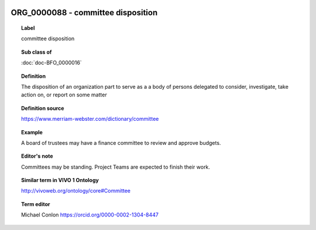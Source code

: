 
  .. index:: 
     single: ORG_0000088; committee disposition
     single: committee disposition; ORG_0000088

ORG_0000088 - committee disposition
====================================================================================

.. topic:: Label

    committee disposition

.. topic:: Sub class of

    :doc:`doc-BFO_0000016`

.. topic:: Definition

    The disposition of an organization part to serve as a a body of persons delegated to consider, investigate, take action on, or report on some matter

.. topic:: Definition source

    https://www.merriam-webster.com/dictionary/committee

.. topic:: Example

    A board of trustees may have a finance committee to review and approve budgets.

.. topic:: Editor's note

    Committees may be standing.  Project Teams are expected to finish their work.

.. topic:: Similar term in VIVO 1 Ontology

    http://vivoweb.org/ontology/core#Committee

.. topic:: Term editor

    Michael Conlon https://orcid.org/0000-0002-1304-8447

